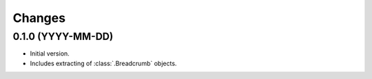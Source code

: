 Changes
=======

0.1.0 (YYYY-MM-DD)
------------------

* Initial version.
* Includes extracting of :class:`.Breadcrumb` objects.
